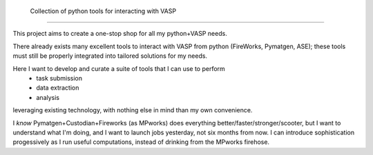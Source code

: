  
    Collection of python tools for interacting with VASP 
================================================================================

This project aims to create a one-stop shop for all my python+VASP needs. 

There already exists many excellent tools to interact with VASP from python 
(FireWorks, Pymatgen, ASE); these tools must still be properly integrated into tailored 
solutions for my needs.

Here I want to develop and curate a suite of tools that I can use to perform 
    - task submission
    - data extraction
    - analysis
leveraging existing technology, with nothing else in mind than my own convenience. 

I *know* Pymatgen+Custodian+Fireworks (as MPworks) does everything better/faster/stronger/scooter,
but I want to understand what I'm doing, and I want to launch jobs yesterday, not six months from now.
I can introduce sophistication progessively as I run useful computations, instead of drinking from the 
MPworks firehose.
